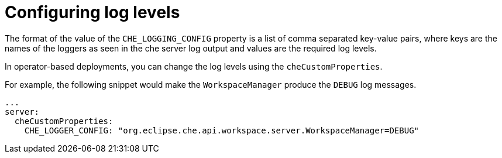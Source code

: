 // configuring-server-logging

[id="configuring-log-levels_{context}"]
= Configuring log levels

The format of the value of the `CHE_LOGGING_CONFIG` property is a list of comma separated key-value pairs, where keys are the names of the loggers as seen
in the che server log output and values are the required log levels.

In operator-based deployments, you can change the log levels using the `cheCustomProperties`.

For example, the following snippet would make the `WorkspaceManager` produce the `DEBUG` log messages.

[source,yaml]
----
...
server:
  cheCustomProperties:
    CHE_LOGGER_CONFIG: "org.eclipse.che.api.workspace.server.WorkspaceManager=DEBUG"
----
